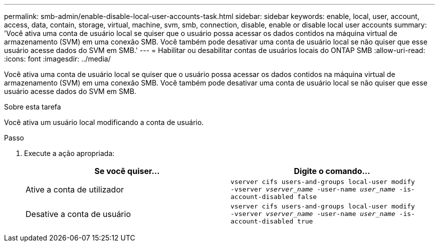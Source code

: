 ---
permalink: smb-admin/enable-disable-local-user-accounts-task.html 
sidebar: sidebar 
keywords: enable, local, user, account, access, data, contain, storage, virtual, machine, svm, smb, connection, disable, enable or disable local user accounts 
summary: 'Você ativa uma conta de usuário local se quiser que o usuário possa acessar os dados contidos na máquina virtual de armazenamento (SVM) em uma conexão SMB. Você também pode desativar uma conta de usuário local se não quiser que esse usuário acesse dados do SVM em SMB.' 
---
= Habilitar ou desabilitar contas de usuários locais do ONTAP SMB
:allow-uri-read: 
:icons: font
:imagesdir: ../media/


[role="lead"]
Você ativa uma conta de usuário local se quiser que o usuário possa acessar os dados contidos na máquina virtual de armazenamento (SVM) em uma conexão SMB. Você também pode desativar uma conta de usuário local se não quiser que esse usuário acesse dados do SVM em SMB.

.Sobre esta tarefa
Você ativa um usuário local modificando a conta de usuário.

.Passo
. Execute a ação apropriada:
+
|===
| Se você quiser... | Digite o comando... 


 a| 
Ative a conta de utilizador
 a| 
`vserver cifs users-and-groups local-user modify ‑vserver _vserver_name_ -user-name _user_name_ -is-account-disabled false`



 a| 
Desative a conta de usuário
 a| 
`vserver cifs users-and-groups local-user modify ‑vserver _vserver_name_ -user-name _user_name_ -is-account-disabled true`

|===

